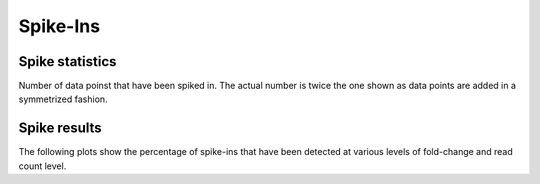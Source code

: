 =========
Spike-Ins
=========

Spike statistics
================

Number of data poinst that have been spiked in. The actual number is
twice the one shown as data points are added in a symmetrized fashion.

.. report:: DifferentialMethylation.TrackerDESeqSpikeIn
   :render: matrixNP-plot
   :glob: deseq.dir/*.tsv.spike.gz
   :palette: Blues
   :xtitle: l2fold
   :ytitle: l10counts

   Number of data points that have been spiked in.

Spike results
=============

The following plots show the percentage of spike-ins that have been
detected at various levels of fold-change and read count level.

.. report:: DifferentialMethylation.TrackerDESeqSpikeInPercent
   :render: matrix-plot
   :groupby: track
   :palette: RdBu
   :xtitle: l2fold
   :ytitle: l10counts

   Percentage of spike-in values recovered at 
   certain fold-changes and expression values.

